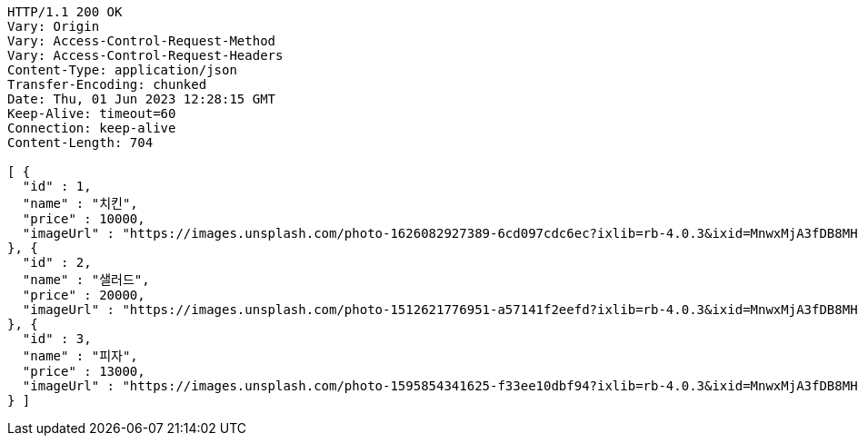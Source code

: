 [source,http,options="nowrap"]
----
HTTP/1.1 200 OK
Vary: Origin
Vary: Access-Control-Request-Method
Vary: Access-Control-Request-Headers
Content-Type: application/json
Transfer-Encoding: chunked
Date: Thu, 01 Jun 2023 12:28:15 GMT
Keep-Alive: timeout=60
Connection: keep-alive
Content-Length: 704

[ {
  "id" : 1,
  "name" : "치킨",
  "price" : 10000,
  "imageUrl" : "https://images.unsplash.com/photo-1626082927389-6cd097cdc6ec?ixlib=rb-4.0.3&ixid=MnwxMjA3fDB8MHxwaG90by1wYWdlfHx8fGVufDB8fHx8&auto=format&fit=crop&w=2370&q=80"
}, {
  "id" : 2,
  "name" : "샐러드",
  "price" : 20000,
  "imageUrl" : "https://images.unsplash.com/photo-1512621776951-a57141f2eefd?ixlib=rb-4.0.3&ixid=MnwxMjA3fDB8MHxwaG90by1wYWdlfHx8fGVufDB8fHx8&auto=format&fit=crop&w=2370&q=80"
}, {
  "id" : 3,
  "name" : "피자",
  "price" : 13000,
  "imageUrl" : "https://images.unsplash.com/photo-1595854341625-f33ee10dbf94?ixlib=rb-4.0.3&ixid=MnwxMjA3fDB8MHxwaG90by1wYWdlfHx8fGVufDB8fHx8&auto=format&fit=crop&w=1740&q=80"
} ]
----